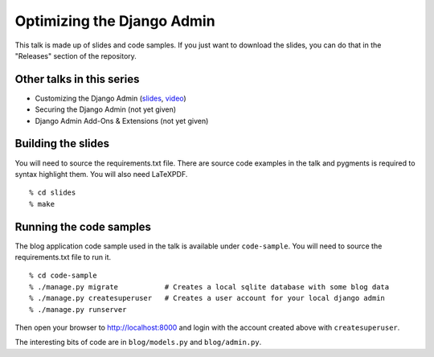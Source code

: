 Optimizing the Django Admin
===========================

This talk is made up of slides and code samples.
If you just want to download the slides,
you can do that in the "Releases" section of the repository.


Other talks in this series
--------------------------

* Customizing the Django Admin (`slides <https://github.com/davidfischer/talk-customizing-django-admin>`_, `video <https://www.youtube.com/watch?v=OtZhbtjaYBY>`_)
* Securing the Django Admin (not yet given)
* Django Admin Add-Ons & Extensions (not yet given)


Building the slides
-------------------

You will need to source the requirements.txt file.
There are source code examples in the talk and pygments is required to syntax highlight them.
You will also need LaTeXPDF.

::

    % cd slides
    % make


Running the code samples
------------------------

The blog application code sample used in the talk is available under ``code-sample``.
You will need to source the requirements.txt file to run it.

::

    % cd code-sample
    % ./manage.py migrate           # Creates a local sqlite database with some blog data
    % ./manage.py createsuperuser   # Creates a user account for your local django admin
    % ./manage.py runserver

Then open your browser to http://localhost:8000
and login with the account created above with ``createsuperuser``.

The interesting bits of code are in ``blog/models.py`` and ``blog/admin.py``.
